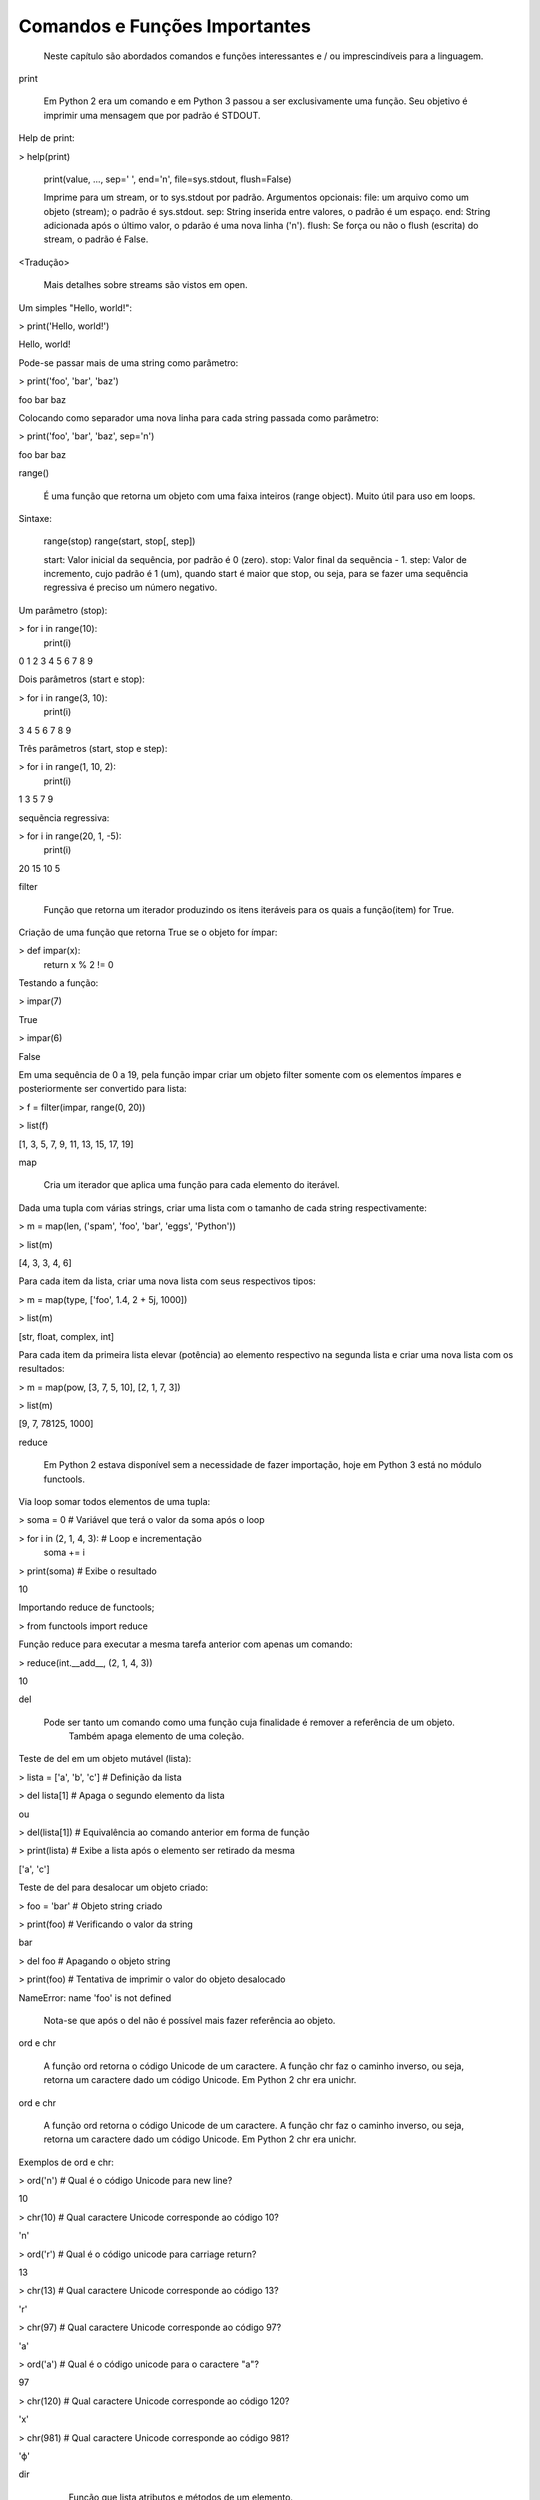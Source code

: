 Comandos e Funções Importantes
******************************

	Neste capítulo são abordados comandos e funções interessantes e / ou imprescindíveis para a linguagem.

print

    Em Python 2 era um comando e em Python 3 passou a ser exclusivamente uma função.
    Seu objetivo é imprimir uma mensagem que por padrão é STDOUT.



Help de print:

> help(print)

    print(value, ..., sep=' ', end='\n', file=sys.stdout, flush=False)
    
    Imprime para um stream, or to sys.stdout por padrão.
    Argumentos opcionais:
    file:  um arquivo como um objeto (stream); o padrão é sys.stdout.
    sep:   String inserida entre valores, o padrão é um espaço.
    end:   String adicionada após o último valor, o pdarão é uma nova linha ('\n').
    flush: Se força ou não o flush (escrita) do stream, o padrão é False.

<Tradução>

    Mais detalhes sobre streams são vistos em open.



Um simples "Hello, world!":

> print('Hello, world!')

Hello, world!



Pode-se passar mais de uma string como parâmetro:

> print('foo', 'bar', 'baz')

foo bar baz



Colocando como separador uma nova linha para cada string passada como parâmetro:

> print('foo', 'bar', 'baz', sep='\n')

foo
bar
baz



range()

    É uma função que retorna um objeto com uma faixa inteiros (range object).
    Muito útil para uso em loops.

Sintaxe:

    range(stop)
    range(start, stop[, step])

    start: Valor inicial da sequência, por padrão é 0 (zero).
    stop:  Valor final da sequẽncia - 1.
    step:  Valor de incremento, cujo padrão é 1 (um), quando start é maior que stop, ou seja, para se fazer uma sequência regressiva é preciso um número negativo.



Um parâmetro (stop):

> for i in range(10):
    print(i)

0
1
2
3
4
5
6
7
8
9



Dois parâmetros (start e stop):

> for i in range(3, 10):
    print(i)

3
4
5
6
7
8
9



Três parâmetros (start, stop e step):

> for i in range(1, 10, 2):
    print(i)

1
3
5
7
9



sequẽncia regressiva:

> for i in range(20, 1, -5):
    print(i)

20
15
10
5



filter

    Função que retorna um iterador produzindo os itens iteráveis para os quais a função(item) for True.



Criação de uma função que retorna True se o objeto for ímpar:

> def impar(x):
    return x % 2 != 0



Testando a função:

> impar(7)

True

> impar(6)

False



Em uma sequência de 0 a 19, pela função impar criar um objeto filter somente com os elementos ímpares e posteriormente ser convertido para lista:

> f = filter(impar, range(0, 20))

> list(f)

[1, 3, 5, 7, 9, 11, 13, 15, 17, 19]



map

    Cria um iterador que aplica uma função para cada elemento do iterável.



Dada uma tupla com várias strings, criar uma lista com o tamanho de cada string respectivamente:

> m = map(len, ('spam', 'foo', 'bar', 'eggs', 'Python'))

> list(m)

[4, 3, 3, 4, 6]



Para cada item da lista, criar uma nova lista com seus respectivos tipos:

> m = map(type, ['foo', 1.4, 2 + 5j, 1000])

> list(m)

[str, float, complex, int]



Para cada item da primeira lista elevar (potência) ao elemento respectivo na segunda lista e criar uma nova lista com os resultados:

> m = map(pow, [3, 7, 5, 10], [2, 1, 7, 3])

> list(m)

[9, 7, 78125, 1000]



reduce

    Em Python 2 estava disponível sem a necessidade de fazer importação, hoje em Python 3 está no módulo functools.



Via loop somar todos elementos de uma tupla:

> soma = 0  # Variável que terá o valor da soma após o loop

> for i in (2, 1, 4, 3):  # Loop e incrementação
    soma += i

> print(soma)  # Exibe o resultado

10



Importando reduce de functools;

> from functools import reduce



Função reduce para executar a mesma tarefa anterior com apenas um comando:

> reduce(int.__add__, (2, 1, 4, 3))

10



del

    Pode ser tanto um comando como uma função cuja finalidade é remover a referência de um objeto.
	Também apaga elemento de uma coleção.



Teste de del em um objeto mutável (lista):

> lista = ['a', 'b', 'c']  # Definição da lista

> del lista[1]  # Apaga o segundo elemento da lista

ou

> del(lista[1])  # Equivalência ao comando anterior em forma de função

> print(lista)  # Exibe a lista após o elemento ser retirado da mesma

['a', 'c']



Teste de del para desalocar um objeto criado:

> foo = 'bar'  # Objeto string criado

> print(foo)  # Verificando o valor da string

bar

> del foo  # Apagando o objeto string

> print(foo)  # Tentativa de imprimir o valor do objeto desalocado

NameError: name 'foo' is not defined

    Nota-se que após o del não é possível mais fazer referência ao objeto.



ord e chr

    A função ord retorna o código Unicode de um caractere.
    A função chr faz o caminho inverso, ou seja, retorna um caractere dado um código Unicode. Em Python 2 chr era unichr.    



ord e chr

    A função ord retorna o código Unicode de um caractere.
    A função chr faz o caminho inverso, ou seja, retorna um caractere dado um código Unicode. Em Python 2 chr era unichr.    



Exemplos de ord e chr:

> ord('\n')  # Qual é o código Unicode para new line?

10


> chr(10)  # Qual caractere Unicode corresponde ao código 10?

'\n'


> ord('\r')  # Qual é o código unicode para carriage return?

13

> chr(13)  # Qual caractere Unicode corresponde ao código 13?

'\r'

> chr(97)  # Qual caractere Unicode corresponde ao código 97?

'a'

> ord('a')  # Qual é o código unicode para o caractere "a"?

97

> chr(120)  # Qual caractere Unicode corresponde ao código 120?

'x'

> chr(981)  # Qual caractere Unicode corresponde ao código 981?

'ϕ'



dir

	Função que lista atributos e métodos de um elemento.
    Se chamada sem nenhum argumento retorna os nomes do escopo atual.
    A chamada dessa função é correspondente ao executar o método __dir__.
    


Definição de variáeis:

> x = 0

> y = 1

> z = 2



Execução da função dir sem parâmetros:

> dir()

['In',
 'Out',
. . .
 'x',
 'y',
 'z']



A variável foi declarada no escopo?:

> 'x' and 'y' and 'y' and 'z' in dir()

True

> 'w' in dir()                                                                                                                                         

False



Criação de uma classe:

> class Pessoa(object):
    # Atributos

    nome = '' 
    rg = '' 
    cpf = 0
    email = ''
    
    # Métodos
    def saudacao(self): 
        print('Olá')

    def dizer_nome(self):
        print('Meu nome é {}'.format(self.nome))



Verificando o conteúdo da classe (atributos e métodos):

> dir(Pessoa)

ou

> p.__dir__()

['__class__',
 '__delattr__',
 '__dict__',

. . . 

 'cpf',
 'dizer_nome',
 'email',
 'nome',
 'rg',
 'saudacao']



Criação de um objeto da classe e definição de atributos:

> p = Pessoa()  # 

> p.nome = 'Chiquinho'

> p.rg = '00000000'

> p.cpf = 12345678901                                                                                                                                  

> p.email = 'chiquinho@chiquinhodasilva.xx'



Atributo __dict__, que é um dicionário que contém os atributos do objeto:

> p.__dict__                                                                                                                                           

{'nome': 'Chiquinho',
 'rg': '00000000',
 'cpf': 12345678901,
 'email': 'chiquinho@chiquinhodasilva.xx'}



Pegando o valor do atributo pelo dicionário:

> p.__dict__['nome']                                                                                                                                   

'Chiquinho'



Com o auxílio de da função dir, listar todos os métodos do objeto:

> def is_dunder(s):  # Função que servirá para a função principal
    '''
    Função que retorna True para dunder strings
    '''

    # Se começar e terminar com "__" retornar True
    if s.startswith('__') and s.endswith('__'):
        return True
    else:
        return False
   


> def mostra_metodos(objeto):
    '''
    Função que mostra em tela todos os nomes de métodos de um objeto
    '''

    # Generator que conterá os nomes dos métodos por tuple comprehension
    metodos = (metodo for metodo in dir(objeto)  # Para cada item do objeto
               if (not is_dunder(metodo)) and  # se não for um dunder
               callable(getattr(objeto, metodo))  # e se for "chamável"
              )

    # Loop para exibir os nomes dos métodos
    for i in metodos:
        print(i)



Chamando a função criada para imprimir em tela os nomes dos métodos:

> mostra_metodos(p)                                                                                                                                   

dizer_nome
saudacao


pass

    É um comando de  operação nula, ou seja, quando é executado nada acontece. É útil como um marcador quando um statement é requerido sintaticamente, mas não tem necessidade de um código a ser executado.



Função que nada faz:

> def nula():
    '''
    Função sem utilidade
    '''
    pass



assert

    Um statements assert é uma maneira conveniente para inserir asserções de debug.
    O comando assert verifica em tempo de execução uma determinada condição e se a mesma não for verdadira uma exceção AssertionError é lançada e se essa exceção não for tratada, o programa pára.



Criação do script com assert sem tratamento de exceção:

$ cat << EOF > /tmp/assert_sem_try.py
print('Começo')

assert 1 == 1  # OK
assert 2 == 1  # Ops...

print('Fim')
EOF



Execução:

$ python3.7 /tmp/assert_sem_try.py

Começo
Traceback (most recent call last):

. . .

AssertionError

    Nota-se que a execução do script não chegou até o fim.



Criação do script com assert com tratamento de exceção:

$ cat << EOF > /tmp/assert_com_try.py
print('Começo')

try:
    assert 1 == 1  # OK
    assert 2 == 1  # Ops...

except AssertionError:
    print('Teve erro...')


print('Fim')
EOF



Execução:

$ python3.7 /tmp/assert_com_try.py

Começo
Teve erro...
Fim



abs

    Retorna o valor absoluto do argumento.

    abs(x)



Exemplos:

> abs(3)

3

> abs(-3)

3



divmod

    Função que retorna uma tupla de dois elementos no formato (x//y, x%y), respectivamente resultado da divisão inteira e resto da divisão:



Exemplos:

> divmod(11, 4)  # Equivalente: 11 // 4, 11 % 4

(2, 3)



round

    Função que retorna um número de forma arredondada dada uma precisão em dígitos decimais.
    O valor de retorno é um inteiro se o número de dígitos for omitido ou None. Caso contrário, o valor de retorno terá o mesmo tipo do número. O número de dígitos pode ser negativo.



Arredondamento sem especificar o número de dígitos (segundo parâmetro):

> round(3.333333)

3



Arredondamento com quatro dígitos de precisão:

> round(3.333333, 4)

3.3333



Precisão variando de 1 a -3:

> round(1237.87431, 1)

1237.9

> round(1237.87431, 0)

1238.0

> round(1237.87431, -1)

1240.0

> round(1237.87431, -2)

1200.0

> round(1237.87431, -3)

1000.0



callable

    Função que retorna True se o objeto é "chamável" (callable) (i. e., algum tipo de função).
    Vale lembrar que classes também são chamáveis, bem como objetos de classes que implementam o método __call__().



Criação de uma função:

> def myfunction():
    pass



Criação de uma classe sem o método __call__():

> class Foo: 
    pass



Criação de uma classe com o método __call__():

> class Bar: 
    def __call__(self):
        pass



Instância da classe sem o método __call__():

> f = Foo()



Instância da classe com o método __call__():

> b = Bar()



Execuções de callable:

> callable('foo')

False

> callable(myfunction)                                                                                                                                  

True

> callable(Foo)                                                                                                                                        

True

> callable(Bar)

True

> callable(f)                                                                                                                                          

False

> callable(b)

True



oct

    Função que retorna a representação octal de um inteiro.



Exemplos:

> oct(9)

'0o11'

> oct(10)                                                                                                                                              

'0o12'



hash

    Função que retorna o valor hash de um dado objeto.
    Dois objetos que são comparados também devem ter o mesmo valor de hash.



Testes com a função hash:

> hash(1)  # O hash de um inteiro vai ser seu próprio valor

1

> hash(2)

2

> x = 'foo'  # Hash de uma string

> hash(x)

8540844669962366372

> y = x  # Nova variável y igual a x

> hash(x) == hash(y)  # Por terem o mesmo valor, o hash será igual
                                                                                                                                  
True

> hash([1, 2, 3])  #  Alguns tipos como list, dict e set são unhashable

TypeError: unhashable type: 'list'

> # Quando um número é muito grande seu hash será diferente de seu valor
> hash(9999999999999999999)

776627963145224195



id

    É uma função que retorna a identidade de um objeto.
    É a garantia que o objeto será único dentre outros.



Criação de duas tuplas:

> foo = ('x', 'y')

> bar = ('x', 'y')



Comparando as tuplas criadas:

> foo == bar

True



Verificando o a identidade das tuplas criadas:

> id(foo)                                                                                                                                             

139651439554952

> id(bar)

139651403802056



É o mesmo objeto?:

> foo is bar

False



Criação de uma nova variável atribuindo com base em um objeto pré-existente:

> baz = bar



Comparando as variáveis:

> baz == bar

True



É o mesmo objeto?:

> baz is bar

True

> id(bar) == id(baz)                                                                                                                                  

True

    Aqui fica demonstrado que quando se cria uma nova variável simplesmente por atribuição é na verdade a criação de uma nova referência (apontamento) para o mesmo objeto.



len

    Função que retorna a quantidade de itens de um contêiner.



Criação de um objeto contêiner e verificação da quantidade de elementos:

> foo = ('x', 'y', 'z', 123, 5.7)

> len(foo)

5



Tamanho de uma string:

> len('Heavy Metal')

11



input

    É uma função de entrada de dados pelo teclado (STDIN), cujos dados são interpretados como string.
    Opcionalmente podemos colocar uma mensagem para pedir uma entrada de teclado.



Entrada de dados sem prompt:

> foo = input()  # Digite algo...



Imprimindo o valor da variável:

> print(foo)

. . .



Entrada de dados com prompt:

> foo = input('Digite uma string qualquer... ')

Digite uma string qualquer...



Imprimindo o valor da variável:

> print(foo)

. . .



min e max

    Dada uma coleção, seja ela uma lista, tupla, conjunto ou string, as funções min e max trazem, respectivamente, o valor mínimo e o máximo.



Exemplos:

> min(0, 2, -50, 7)  # Valor mínimo entre inteiros

-50

> max(0, 2, -50, 7)  # Valor máximo entre inteiros

7

> max('c', 'x', 'k')  # Para caracteres a ordem alfabética é levada em conta

'x'



enumerate

    Função que retorna um objeto iterável.



Criação de uma tupla:

> x = ('verde', 'azul', 'amarelo')



Criação de um objeto iterável com base na tupla criada anteriormente:

> y = enumerate(x)



Exibindo o tipo de y:

> type(y)

enumerate



Loop sobre o iterável:

> for i, j in y:
    print('{} - {}'.format(i, j))

0 - verde
1 - azul
2 - amarelo



Criar o iterável novamente:

> y = enumerate(x)




Método __next__() que traz uma tupla com o índice e o valor:

> y. __next__()

(0, 'verde')

> y. __next__()

(1, 'azul')

> y. __next__()

(2, 'amarelo')
